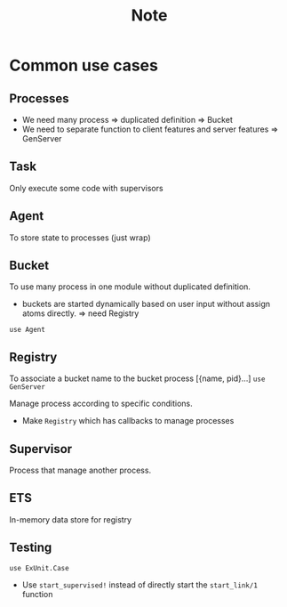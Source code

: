 #+title: Note

* Common use cases
** Processes
+ We need many process => duplicated definition => Bucket
+ We need to separate function to client features and server features => GenServer
** Task
Only execute some code with supervisors
** Agent
To store state to processes (just wrap)
** Bucket
To use many process in one module without duplicated definition.
- buckets are started dynamically based on user input without assign atoms directly. => need Registry
~use Agent~
** Registry
To associate a bucket name to the bucket process [{name, pid}...]
~use GenServer~

Manage process according to specific conditions.
+ Make ~Registry~ which has callbacks to manage processes
** Supervisor
Process that manage another process.

** ETS
In-memory data store for registry
** Testing
~use ExUnit.Case~
+ Use ~start_supervised!~ instead of directly start the ~start_link/1~ function
